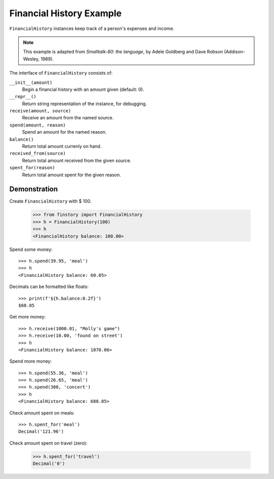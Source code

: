 Financial History Example
=========================

``FinancialHistory`` instances keep track of a person's expenses and income.

.. note::  This example is adapted from *Smalltalk-80: the language*,
           by Adele Goldberg and Dave Robson (Addison-Wesley, 1989).

The interface of ``FinancialHistory`` consists of:

``__init__(amount)``
    Begin a financial history with an amount given (default: 0).

``__repr__()``
    Return string representation of the instance, for debugging.

``receive(amount, source)``
    Receive an amount from the named source.

``spend(amount, reason)``
    Spend an amount for the named reason.

``balance()``
    Return total amount currenly on hand.

``received_from(source)``
    Return total amount received from the given source.

``spent_for(reason)``
    Return total amount spent for the given reason.


Demonstration
-------------

Create ``FinancialHistory`` with $ 100.

    >>> from finstory import FinancialHistory
    >>> h = FinancialHistory(100)
    >>> h
    <FinancialHistory balance: 100.00>

Spend some money::

    >>> h.spend(39.95, 'meal')
    >>> h
    <FinancialHistory balance: 60.05>

Decimals can be formatted like floats::

    >>> print(f'${h.balance:0.2f}')
    $60.05

Get more money::

    >>> h.receive(1000.01, "Molly's game")
    >>> h.receive(10.00, 'found on street')
    >>> h
    <FinancialHistory balance: 1070.06>

Spend more money::

    >>> h.spend(55.36, 'meal')
    >>> h.spend(26.65, 'meal')
    >>> h.spend(300, 'concert')
    >>> h
    <FinancialHistory balance: 688.05>

Check amount spent on meals::

    >>> h.spent_for('meal')
    Decimal('121.96')

Check amount spent on travel (zero):

    >>> h.spent_for('travel')
    Decimal('0')
